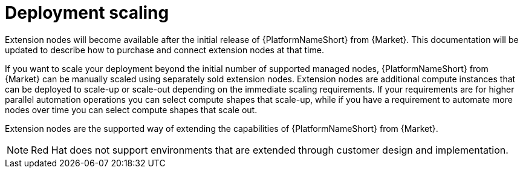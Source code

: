 [id="con-aap-aws-deployment-scaling"]

= Deployment scaling

Extension nodes will become available after the initial release of {PlatformNameShort} from {Market}. 
This documentation will be updated to describe how to purchase and connect extension nodes at that time.

If you want to scale your deployment beyond the initial number of supported managed nodes, {PlatformNameShort} from {Market} can be manually scaled using separately sold extension nodes. 
Extension nodes are additional compute instances that can be deployed to scale-up or scale-out depending on the immediate scaling requirements. 
If your requirements are for higher parallel automation operations you can select compute shapes that scale-up, while if you have a requirement to automate more nodes over time you can select compute shapes that scale out.

Extension nodes are the supported way of extending the capabilities of {PlatformNameShort} from {Market}.  

[NOTE]
====
Red Hat does not support environments that are extended through customer design and implementation.
====